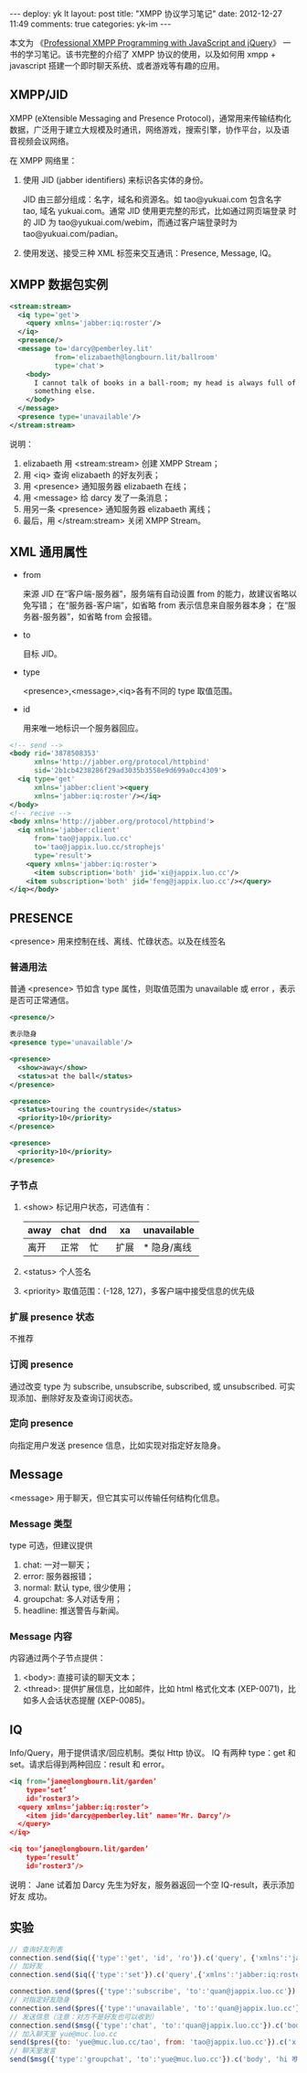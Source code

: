 #+OPTIONS: ^:nil

#+BEGIN_HTML
---
deploy: yk lt
layout: post
title: "XMPP 协议学习笔记"
date: 2012-12-27 11:49
comments: true
categories: yk-im
---
#+END_HTML

本文为 《[[http://vdisk.weibo.com/s/mXDhe][Professional XMPP Programming with JavaScript and jQuery]]》 一
书的学习笔记。该书完整的介绍了 XMPP 协议的使用，以及如何用 xmpp +
javascript 搭建一个即时聊天系统、或者游戏等有趣的应用。

** XMPP/JID
   
XMPP (eXtensible Messaging and Presence Protocol)，通常用来传输结构化
数据，广泛用于建立大规模及时通讯，网络游戏，搜索引擎，协作平台，以及语
音视频会议网络。

在 XMPP 网络里：
1. 使用 JID (jabber identifiers) 来标识各实体的身份。

   JID 由三部分组成：名字，域名和资源名。如 tao@yukuai.com 包含名字
   tao, 域名 yukuai.com。通常 JID 使用更完整的形式，比如通过网页端登录
   时的 JID 为 tao@yukuai.com/webim，而通过客户端登录时为
   tao@yukuai.com/padian。

2. 使用发送、接受三种 XML 标签来交互通讯：Presence, Message, IQ。


** XMPP 数据包实例

#+begin_src xml
<stream:stream>
  <iq type='get'>
    <query xmlns='jabber:iq:roster'/>
  </iq>
  <presence/>
  <message to='darcy@pemberley.lit'
           from='elizabaeth@longbourn.lit/ballroom'
           type='chat'>
    <body>
      I cannot talk of books in a ball-room; my head is always full of
      something else.
    </body>
  </message>
  <presence type='unavailable'/>
</stream:stream>
#+end_src

说明：
1. elizabaeth 用 <stream:stream> 创建 XMPP Stream；
2. 用 <iq> 查询 elizabaeth 的好友列表；
3. 用 <presence> 通知服务器 elizabaeth 在线；
4. 用 <message> 给 darcy 发了一条消息；
5. 用另一条 <presence> 通知服务器 elizabaeth 离线；
6. 最后，用 </stream:stream> 关闭 XMPP Stream。

** XML 通用属性

+ from

  来源 JID
  在“客户端-服务器”，服务端有自动设置 from 的能力，故建议省略以免写错；
  在“服务器-客户端”，如省略 from 表示信息来自服务器本身；
  在“服务器-服务器”，如省略 from 会报错。

+ to

  目标 JID。

+ type

  <presence>,<message>,<iq>各有不同的 type 取值范围。

+ id

  用来唯一地标识一个服务器回应。

#+begin_src xml
<!-- send -->
<body rid='3878508353'
      xmlns='http://jabber.org/protocol/httpbind'
      sid='2b1cb4238286f29ad3035b3558e9d699a0cc4309'>
  <iq type='get'
      xmlns='jabber:client'><query
      xmlns='jabber:iq:roster'/></iq>
</body>
<!-- recive -->
<body xmlns='http://jabber.org/protocol/httpbind'>
  <iq xmlns='jabber:client'
      from='tao@jappix.luo.cc'
      to='tao@jappix.luo.cc/strophejs'
      type='result'>
    <query xmlns='jabber:iq:roster'>
      <item subscription='both' jid='xi@jappix.luo.cc'/>
    <item subscription='both' jid='feng@jappix.luo.cc'/></query>
</iq></body>
#+end_src


** PRESENCE
   <presence> 用来控制在线、离线、忙碌状态。以及在线签名

*** 普通用法
    普通 <presence> 节如含 type 属性，则取值范围为 unavailable 或
    error ，表示是否可正常通信。

#+begin_src xml
<presence/>

表示隐身
<presence type='unavailable'/>

<presence>
  <show>away</show>
  <status>at the ball</status>
</presence>

<presence>
  <status>touring the countryside</status>
  <priority>10</priority>
</presence>

<presence>
  <priority>10</priority>
</presence>
#+end_src


*** 子节点

    1. <show>
       标记用户状态，可选值有：
       | away | chat | dnd | xa   | unavailable |
       |------+------+-----+------+-------------|
       | 离开 | 正常 | 忙  | 扩展 | * 隐身/离线 |
       
    2. <status>
       个人签名

    3. <priority>
       取值范围：(-128, 127)，多客户端中接受信息的优先级

*** 扩展 presence 状态
    不推荐

*** 订阅 presence
    通过改变 type 为 subscribe, unsubscribe, subscribed, 或
    unsubscribed. 可实现添加、删除好友及查询订阅状态。

*** 定向 presence
    向指定用户发送 presence 信息，比如实现对指定好友隐身。

** Message
   <message> 用于聊天，但它其实可以传输任何结构化信息。

*** Message 类型
    type 可选，但建议提供
    1. chat: 一对一聊天；
    2. error: 服务器报错；
    3. normal: 默认 type, 很少使用；
    4. groupchat: 多人对话专用；
    5. headline: 推送警告与新闻。

*** Message 内容
    内容通过两个子节点提供：
    1. <body>: 直接可读的聊天文本；
    2. <thread>: 提供扩展信息，比如邮件，比如 html 格式化文本
       (XEP-0071)，比如多人会话状态提醒 (XEP-0085)。

** IQ
   Info/Query，用于提供请求/回应机制。类似 Http 协议。
   IQ 有两种 type：get 和 set。请求后得到两种回应：result 和 error。

#+begin_src xml
<iq from=’jane@longbourn.lit/garden’
    type=’set’
    id=’roster3’>
  <query xmlns=’jabber:iq:roster’>
    <item jid=’darcy@pemberley.lit’ name=’Mr. Darcy’/>
  </query>
</iq>

<iq to=’jane@longbourn.lit/garden’
    type=’result’
    id=’roster3’/>
#+end_src

说明：
Jane 试着加 Darcy 先生为好友，服务器返回一个空 IQ-result，表示添加好友
成功。

** 实验

#+begin_src javascript
// 查询好友列表
connection.send($iq({'type':'get', 'id', 'ro'}).c('query', {'xmlns':'jabber:iq:roster'}).tree());
// 加好友
connection.send($iq({'type':'set'}).c('query',{'xmlns':'jabber:iq:roster'}).c('item', {'jid':'ning@jappix.luo.cc','name':'Ning'}).tree());

connection.send($pres({'type':'subscribe', 'to':'quan@jappix.luo.cc'}).tree());
// 对指定好友隐身
connection.send($pres({'type':'unavailable', 'to':'quan@jappix.luo.cc'}).tree());
// 发送信息（注意：对方不是好友也可以收到）
connection.send($msg({'type':'chat', 'to':'quan@jappix.luo.cc'}).c('body', 'hi').tree());
// 加入聊天室 yue@muc.luo.cc
send($pres({to: 'yue@muc.luo.cc/tao', from: 'tao@jappix.luo.cc'}).c('x', {xmlns:'http://jabber.org/protocol/muc'}))
// 聊天室发言
send($msg({'type':'groupchat', 'to':'yue@muc.luo.cc'}).c('body', 'hi 咿呀伊尔哟'))
#+end_src
